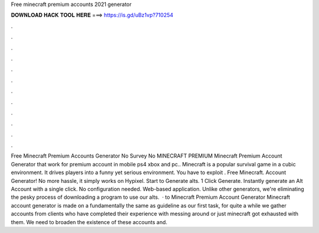 Free minecraft premium accounts 2021 generator

𝐃𝐎𝐖𝐍𝐋𝐎𝐀𝐃 𝐇𝐀𝐂𝐊 𝐓𝐎𝐎𝐋 𝐇𝐄𝐑𝐄 ===> https://is.gd/uBz1vp?710254

.

.

.

.

.

.

.

.

.

.

.

.

Free Minecraft Premium Accounts Generator No Survey No  MINECRAFT PREMIUM  Minecraft Premium Account Generator that work for premium account in mobile ps4 xbox and pc.. Minecraft is a popular survival game in a cubic environment. It drives players into a funny yet serious environment. You have to exploit . Free Minecraft. Account Generator! No more hassle, it simply works on Hypixel. Start to Generate alts. 1 Click Generate. Instantly generate an Alt Account with a single click. No configuration needed. Web-based application. Unlike other generators, we're eliminating the pesky process of downloading a program to use our alts.  · to Minecraft Premium Account Generator Minecraft account generator is made on a fundamentally the same as guideline as our first task, for quite a while we gather accounts from clients who have completed their experience with messing around or just minecraft got exhausted with them. We need to broaden the existence of these accounts and.